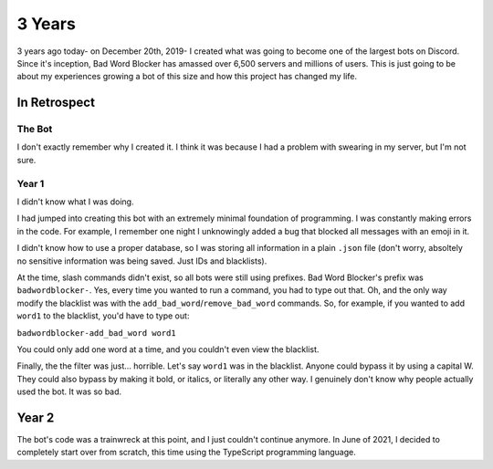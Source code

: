 3 Years
=======

3 years ago today- on December 20th, 2019- I created what was going to become one of the largest bots on Discord. Since it's inception, Bad Word Blocker has amassed over 6,500 servers and millions of users. This is just going to be about my experiences growing a bot of this size and how this project has changed my life.

In Retrospect
-------------

The Bot
~~~~~~~
I don't exactly remember why I created it. I think it was because I had a problem with swearing in my server, but I'm not sure.

Year 1
~~~~~~
I didn't know what I was doing.

I had jumped into creating this bot with an extremely minimal foundation of programming. I was constantly making errors in the code. For example, I remember one night I unknowingly added a bug that blocked all messages with an emoji in it. 

I didn't know how to use a proper database, so I was storing all information in a plain ``.json`` file (don't worry, absoltely no sensitive information was being saved. Just IDs and blacklists).

At the time, slash commands didn't exist, so all bots were still using prefixes. Bad Word Blocker's prefix was ``badwordblocker-``. Yes, every time you wanted to run a command, you had to type out that. Oh, and the only way modify the blacklist was with the ``add_bad_word``/``remove_bad_word`` commands. So, for example, if you wanted to add ``word1`` to the blacklist, you'd have to type out:

``badwordblocker-add_bad_word word1``

You could only add one word at a time, and you couldn't even view the blacklist. 

Finally, the the filter was just... horrible. Let's say ``word1`` was in the blacklist. Anyone could bypass it by using a capital W. They could also bypass by making it bold, or italics, or literally any other way. I genuinely don't know why people actually used the bot. It was so bad.


Year 2
------
The bot's code was a trainwreck at this point, and I just couldn't continue anymore. In June of 2021, I decided to completely start over from scratch, this time using the TypeScript programming language.


